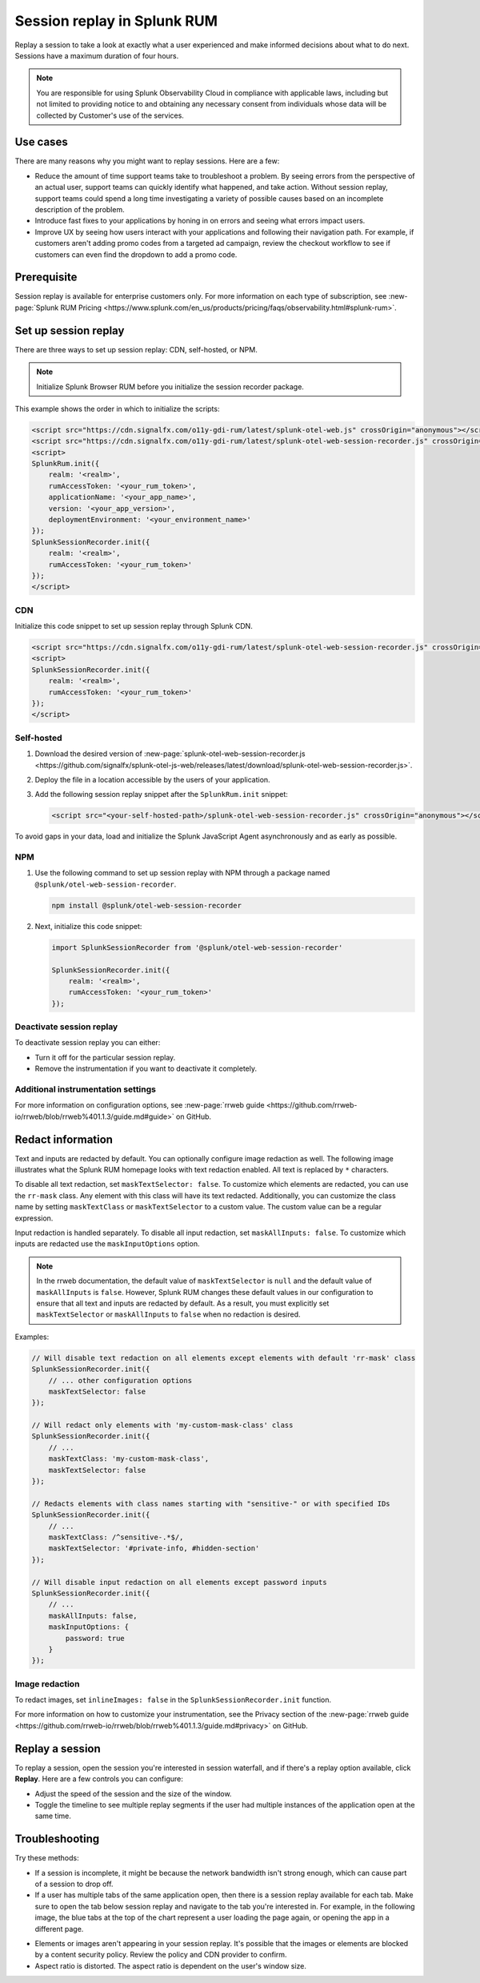 .. _rum-session-replay:


**********************************************************************
Session replay in Splunk RUM
**********************************************************************

Replay a session to take a look at exactly what a user experienced and make informed decisions about what to do next. Sessions have a maximum duration of four hours. 

.. note:: 
   You are responsible for using Splunk Observability Cloud in compliance with applicable laws, including but not limited to providing notice to and obtaining any necessary consent from individuals whose data will be collected by Customer's use of the services. 


Use cases
======================================================================

There are many reasons why you might want to replay sessions. Here are a few: 

* Reduce the amount of time support teams take to troubleshoot a problem. By seeing errors from the perspective of an actual user, support teams can quickly identify what happened, and take action. Without session replay, support teams could spend a long time investigating a variety of possible causes based on an incomplete description of the problem. 
* Introduce fast fixes to your applications by honing in on errors and seeing what errors impact users. 
* Improve UX by seeing how users interact with your applications and following their navigation path. For example, if customers aren't adding promo codes from a targeted ad campaign, review the checkout workflow to see if customers can even find the dropdown to add a promo code. 


Prerequisite
======================================================================

Session replay is available for enterprise customers only. For more information on each type of subscription, see :new-page:`Splunk RUM Pricing <https://www.splunk.com/en_us/products/pricing/faqs/observability.html#splunk-rum>`.


Set up session replay 
======================================================================

There are three ways to set up session replay: CDN, self-hosted, or NPM. 

.. note::
    Initialize Splunk Browser RUM before you initialize the session recorder package. 


This example shows the order in which to initialize the scripts:

.. code-block:: html

    <script src="https://cdn.signalfx.com/o11y-gdi-rum/latest/splunk-otel-web.js" crossOrigin="anonymous"></script>
    <script src="https://cdn.signalfx.com/o11y-gdi-rum/latest/splunk-otel-web-session-recorder.js" crossOrigin="anonymous"></script>
    <script>
    SplunkRum.init({
        realm: '<realm>',
        rumAccessToken: '<your_rum_token>',
        applicationName: '<your_app_name>',
        version: '<your_app_version>',
        deploymentEnvironment: '<your_environment_name>'
    });
    SplunkSessionRecorder.init({
        realm: '<realm>',
        rumAccessToken: '<your_rum_token>'
    });
    </script>

CDN
--------------------------------------------

Initialize this code snippet to set up session replay through Splunk CDN. 

.. code-block:: html

    <script src="https://cdn.signalfx.com/o11y-gdi-rum/latest/splunk-otel-web-session-recorder.js" crossOrigin="anonymous"></script>
    <script>
    SplunkSessionRecorder.init({
        realm: '<realm>',
        rumAccessToken: '<your_rum_token>'
    });
    </script>



Self-hosted
--------------------------------------------

#. Download the desired version of :new-page:`splunk-otel-web-session-recorder.js <https://github.com/signalfx/splunk-otel-js-web/releases/latest/download/splunk-otel-web-session-recorder.js>`.
#. Deploy the file in a location accessible by the users of your application.
#. Add the following session replay snippet after the ``SplunkRum.init`` snippet:

   .. code-block:: html

      <script src="<your-self-hosted-path>/splunk-otel-web-session-recorder.js" crossOrigin="anonymous"></script>


To avoid gaps in your data, load and initialize the Splunk JavaScript Agent asynchronously and as early as possible.


NPM
--------------------------------------------

#. Use the following command to set up session replay with NPM through a package named ``@splunk/otel-web-session-recorder``.

   .. code-block:: html

      npm install @splunk/otel-web-session-recorder

#. Next, initialize this code snippet: 

   .. code-block:: html

      import SplunkSessionRecorder from '@splunk/otel-web-session-recorder'

      SplunkSessionRecorder.init({
          realm: '<realm>',
          rumAccessToken: '<your_rum_token>'
      });


Deactivate session replay 
--------------------------------------------

To deactivate session replay you can either:

* Turn it off for the particular session replay. 
* Remove the instrumentation if you want to deactivate it completely. 


Additional instrumentation settings
--------------------------------------------

For more information on configuration options, see :new-page:`rrweb guide <https://github.com/rrweb-io/rrweb/blob/rrweb%401.1.3/guide.md#guide>` on GitHub. 

Redact information
==============================
Text and inputs are redacted by default. You can optionally configure image redaction as well. The following image illustrates what the Splunk RUM homepage looks with text redaction enabled. All text is replaced by ``*`` characters. 

.. image:: /_images/rum/SR-text-redaction.png
   :alt: Example home screen of a website with the text replaced by the star symbol to show redacted text. 
   :width: 70%


To disable all text redaction, set ``maskTextSelector: false``. To customize which elements are redacted, you can use the ``rr-mask`` class. Any element with this class will have its text redacted. Additionally, you can customize the class name by setting ``maskTextClass`` or ``maskTextSelector`` to a custom value. The custom value can be a regular expression.

Input redaction is handled separately. To disable all input redaction, set ``maskAllInputs: false``. To customize which inputs are redacted use the ``maskInputOptions`` option.

.. note::
    In the rrweb documentation, the default value of ``maskTextSelector`` is ``null`` and the default value of ``maskAllInputs`` is ``false``. However, Splunk RUM changes these default values in our configuration to ensure that all text and inputs are redacted by default. As a result, you must explicitly set ``maskTextSelector`` or ``maskAllInputs`` to ``false`` when no redaction is desired.

Examples:

.. code-block:: javascript

    // Will disable text redaction on all elements except elements with default 'rr-mask' class
    SplunkSessionRecorder.init({
        // ... other configuration options
        maskTextSelector: false
    });
    
    // Will redact only elements with 'my-custom-mask-class' class
    SplunkSessionRecorder.init({
        // ...
        maskTextClass: 'my-custom-mask-class',
        maskTextSelector: false
    });
    
    // Redacts elements with class names starting with "sensitive-" or with specified IDs
    SplunkSessionRecorder.init({
        // ...
        maskTextClass: /^sensitive-.*$/,
        maskTextSelector: '#private-info, #hidden-section'
    });

    // Will disable input redaction on all elements except password inputs
    SplunkSessionRecorder.init({
        // ...
        maskAllInputs: false,
        maskInputOptions: {
            password: true
        }
    });


Image redaction 
----------------

To redact images, set ``inlineImages: false`` in  the ``SplunkSessionRecorder.init`` function. 

For more information on how to customize your instrumentation, see the Privacy section of the :new-page:`rrweb guide <https://github.com/rrweb-io/rrweb/blob/rrweb%401.1.3/guide.md#privacy>` on GitHub. 


Replay a session
================
To replay a session,  open the session you're interested in session waterfall, and if there's a replay option available, click :strong:`Replay`. Here are a few controls you can configure:

* Adjust the speed of the session and the size of the window. 
* Toggle the timeline to see multiple replay segments if the user had multiple instances of the application open at the same time. 



Troubleshooting  
===================
Try these methods:

* If a session is incomplete, it might be because the network bandwidth isn't strong enough, which can cause part of a session to drop off. 
* If a user has multiple tabs of the same application open, then there is a session replay available for each tab. Make sure to open the tab below session replay and navigate to the tab you're interested in. For example, in the following image, the blue tabs at the top of the chart represent a user loading the page again, or opening the app in a different page.


.. image:: /_images/rum/sr-tabs.png
   :alt: This image shows eight tabs in a chart where a user could have loaded the page again, or opened the app in a different tab. 
   :width: 97.3%

* Elements or images aren't appearing in your session replay. It's possible that the images or elements are blocked by a content security policy. Review the policy and CDN provider to confirm.
 
* Aspect ratio is distorted. The aspect ratio is dependent on the user's window size. 








